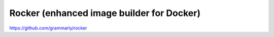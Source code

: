 Rocker (enhanced image builder for Docker)
==========================================

https://github.com/grammarly/rocker
